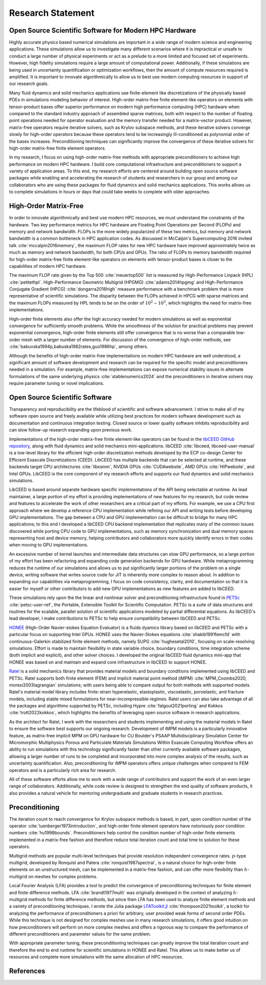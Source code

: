 Research Statement
********************************************************************************

Open Source Scientific Software for Modern HPC Hardware
--------------------------------------------------------------------------------

Highly accurate physics based numerical simulations are important in a wide range of modern science and engineering applications.
These simulations allow us to investigate many different scenarios where it is impractical or unsafe to conduct a large number of physical experiments or act as a prelude to a more limited and focused set of experiments.
However, high fidelity simulations require a large amount of computational power.
Additionally, if these simulations are being used in uncertainty quantification or optimization workflows, then the amount of compute resources required is amplified.
It is important to innovate algorithmically to allow us to best use modern computing resources in support of our research goals.

Many fluid dynamics and solid mechanics applications use finite-element like discretizations of the physically based PDEs in simulations modeling behavior of interest.
High-order matrix-free finite element-like operators on elements with tensor-product bases offer superior performance on modern high performance computing (HPC) hardware when compared to the standard industry approach of assembled sparse matrices, both with respect to the number of floating point operations needed for operator evaluation and the memory transfer needed for a matrix-vector product.
However, matrix-free operators require iterative solvers, such as Krylov subspace methods, and these iterative solvers converge slowly for high-order operators because these operators tend to be increasingly ill-conditioned as polynomial order of the bases increases.
Preconditioning techniques can significantly improve the convergence of these iterative solvers for high-order matrix-free finite element operators.

In my research, I focus on using high-order matrix-free methods with appropriate preconditioners to achieve high performance on modern HPC hardware.
I build core computational infrastructure and preconditioners to support a variety of application areas.
To this end, my research efforts are centered around building open source software packages while enabling and accelerating the research of students and researchers in our group and among our collaborators who are using these packages for fluid dynamics and solid mechanics applications.
This works allows us to complete simulations in hours or days that could take weeks to complete with older approaches.


High-Order Matrix-Free
--------------------------------------------------------------------------------

In order to innovate algorithmically and best use modern HPC resources, we must understand the constraints of the hardware.
Two key performance metrics for HPC hardware are Floating Point Operations per Second (FLOPs) and memory and network bandwidth.
FLOPs is the more widely popularized of these two metrics, but memory and network bandwidth is a common bottleneck in HPC application codes.
As discussed in McCalpin's Supercomputing 2016 invited talk :cite:`mccalpin2016memory`, the maximum FLOP rates for new HPC hardware have improved approximately twice as much as memory and network bandwidth, for both CPUs and GPUs.
The ratio of FLOPs to memory bandwidth required for high-order matrix-free finite element-like operators on elements with tensor-product bases is closer to the capabilities of modern HPC hardware.

The maximum FLOP rate given by the Top 500 :cite:`meuertop500` list is measured by High-Performance Linpack (HPL) :cite:`petitethpl`.
High-Performance Geometric Multigrid (HPGMG) :cite:`adams2014hpgmg` and High-Performance Conjugate Gradient (HPCG) :cite:`dongarra2016high` measure performance with a benchmark problem that is more representative of scientific simulations.
The disparity between the FLOPs achieved in HPCG with sparse matrices and the maximum FLOPs measured by HPL tends to be on the order of :math:`10^2-10^3`, which highlights the need for matrix-free implementations.

High-order finite elements also offer the high accuracy needed for modern simulations as well as exponential convergence for sufficiently smooth problems.
While the smoothness of the solution for practical problems may prevent exponential convergence, high-order finite elements still offer convergence that is no worse than a comparable low-order mesh with a larger number of elements.
For discussion of the convergence of high-order methods, see :cite:`babuvska1994p,babuska1982rates,guo1986hp`, among others.

Although the benefits of high-order matrix-free implementations on modern HPC hardware are well understood, a significant amount of software development and research can be required for the specific model and preconditioners needed in a simulation.
For example, matrix-free implementations can expose numerical stability issues in alternate formulations of the same underlying physics :cite:`stablenumerics2024` and the preconditioners in iterative solvers may require parameter tuning or novel implications.


Open Source Scientific Software
--------------------------------------------------------------------------------

Transparency and reproducibility are the lifeblood of scientific and software advancement.
I strive to make all of my software open source and freely available while utilizing best practices for modern software development such as documentation and continuous integration testing.
Closed source or lower quality software inhibits reproducibility and can slow follow-up research expanding upon previous work.

Implementations of the high-order matrix-free finite element-like operators can be found in the `libCEED GitHub repository <https://www.github.com/CEED/libCEED>`_, along with fluid dynamics and solid mechanics mini-applications.
libCEED :cite:`libceed, libceed-user-manual` is a low-level library for the efficient high-order discretization methods developed by the ECP co-design Center for Efficient Exascale Discretizations (CEED).
LibCEED has multiple backends that can be selected at runtime, and these backends target CPU architectures :cite:`libxsmm`, NVIDIA GPUs :cite:`CUDAwebsite`, AMD GPUs :cite:`HIPwebsite`, and Intel GPUs.
LibCEED is the core component of my research efforts and supports our fluid dynamics and solid mechanics simulations.

LibCEED is based around separate hardware specific implementations of the API being selectable at runtime.
As lead maintainer, a large portion of my effort is providing implementations of new features for my research, but code review and features to accelerate the work of other researchers are a critical part of my efforts. 
For example, we use a CPU first approach where we develop a reference CPU implementation while refining our API and writing tests before developing GPU implementations.
The gap between a CPU and GPU implementation can be difficult to bridge for many HPC applications; to this end I developed a libCEED CPU backend implementation that replicates many of the common issues discovered while porting CPU code to GPU implementations, such as memory synchronization and dual memory spaces representing host and device memory, helping contributors and collaborators more quickly identify errors in their codes when moving to GPU implementations.

An excessive number of kernel launches and intermediate data structures can slow GPU performance, so a large portion of my effort has been refactoring and expanding code generation backends for GPU hardware.
While metaprogramming reduces the runtime of our simulations and allows us to put significantly larger portions of the problem on a single device, writing software that writes source code for JiT is inherently more complex to reason about.
In addition to expanding our capabilities via metaprogramming, I focus on code consistency, clarity, and documentation so that it is easier for myself or other contributors to add new GPU implementations as new features are added to libCEED.

These simulations rely upon the the linear and nonlinear solver and preconditioning infrastructure found in `PETSc <https://www.mcs.anl.gov/petsc/>`_ :cite:`petsc-user-ref`, the Portable, Extensible Toolkit for Scientific Computation.
PETSc is a suite of data structures and routines for the scalable, parallel solution of scientific applications modeled by partial differential equations.
As libCEED's lead developer, I make contributions to PETSc to help ensure compatibility between libCEED and PETSc.

`HONEE <https://gitlab.com/phypid/honee>`_ (High-Order Navier-stokes Equation Evaluator) is a fluids dyamics library based on libCEED and PETSc with a particular focus on supporting Intel GPUs.
HONEE uses the Navier-Stokes equations :cite:`shakib1991femcfd` with continuous-Galerkin stabilized finite element methods, namely SUPG :cite:`hughesetal2010`, focusing on scale-resolving simulations.
Effort is made to maintain flexibility in state variable choice, boundary conditions, time integration scheme (both implicit and explicit), and other solver choices.
I developed the original libCEED fluid dynamics mini-app that HONEE was based on and maintain and expand core infrastructure in libCEED to support HONEE.

`Ratel <https://gitlab.com/micromorph/ratel>`_ is a solid mechanics library that provides material models and boundary conditions implemented using libCEED and PETSc.
Ratel supports both finite element (FEM) and implicit material point method (iMPM) :cite:`MPM_Coombs2020, moresi2003lagrangian` simulations; with users being able to compare output for both methods with supported models.
Ratel's material model library includes finite-strain hyperelastic, elastoplastic, viscoelastic, poroelastic, and fracture models, including stable mixed formulations for near-incompressible regimes.
Ratel users can also take advantage of all the packages and algorithms supported by PETSc, including Hypre :cite:`falgout2021porting` and Kokkos :cite:`trott2022kokkos`, which highlights the benefits of leveraging open source software in research applications.

As the architect for Ratel, I work with the researchers and students implementing and using the material models in Ratel to ensure the software best supports our ongoing research.
Development of iMPM models is a particularly innovative feature, as matrix-free implicit MPM on GPU hardware for CU Boulder's PSAAP Multidisciplinary Simulation Center for Micromorphic Multiphysics Porous and Particulate Materials Simulations Within Exascale Computing Workflow offers an ability to run simulations with this technology significantly faster than other currently available software packages, allowing a larger number of runs to be completed and incorporated into more complex analysis of the results, such as uncertainty quantification.
Also, preconditioning for iMPM operators offers unique challenges when compared to FEM operators and is a particularly rich area for research.

All of these software efforts allow me to work with a wide range of contributors and support the work of an even larger range of collaborators.
Additionally, while code review is designed to strengthen the end quality of software products, it also provides a natural vehicle for mentoring undergraduate and graduate students in research practices.


Preconditioning
--------------------------------------------------------------------------------

The iteration count to reach convergence for Krylov subspace methods is based, in part, upon condition number of the operator :cite:`luenberger1973introduction`, and high-order finite element operators have notoriously poor condition numbers :cite:`hu1998bounds`.
Preconditioners help control the condition number of high-order finite elements implemented in a matrix-free fashion and therefore reduce total iteration count and total time to solution for these operators.

Multigrid methods are popular multi-level techniques that provide resolution independent convergence rates.
:math:`p`-type multigrid, developed by Ronquist and Patera :cite:`ronquist1987spectral`, is a natural choice for high-order finite elements on an unstructured mesh, can be implemented in a matrix-free fashion, and can offer more flexibility than :math:`h`-multigrid on meshes for complex problems.

Local Fourier Analysis (LFA) provides a tool to predict the convergence of preconditioning techniques for finite element and finite difference methods.
LFA :cite:`brandt1977multi` was originally developed in the context of analyzing :math:`h`-multigrid methods for finite difference methods, but since then LFA has been used to analyze finite element methods and a variety of preconditioning techniques.
I wrote the Julia package `LFAToolkit.jl <https://www.github.com/jeremylt/LFAToolkit.jl>`_ :cite:`thompson2021toolkit`, a toolkit for analyzing the performance of preconditioners a priori for arbitrary, user provided weak forms of second order PDEs.
While this technique is not designed for complex meshes use in many research simulations, it offers good intuition on how preconditioners will perform on more complex meshes and offers a rigorous way to compare the performance of different preconditioners and parameter values for the same problem.

With appropriate parameter tuning, these preconditioning techniques can greatly improve the total iteration count and therefore the end to end runtime for scientific simulations in HONEE and Ratel.
This allows us to make better us of resources and complete more simulations with the same allocation of HPC resources.


References
--------------------------------------------------------------------------------

.. bibliography::
   :filter: {"research"} & docnames
